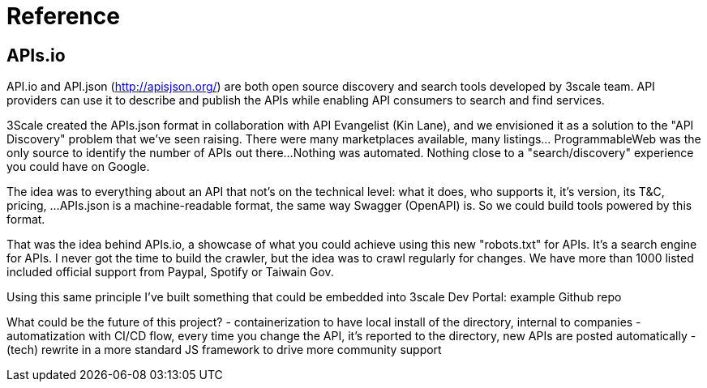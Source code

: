 = Reference

== APIs.io


API.io and API.json (http://apisjson.org/) are both open source discovery and search tools developed by 3scale team. 
API providers can use it to describe and publish the APIs while enabling API consumers to search and find services. 

3Scale created the APIs.json format in collaboration with API Evangelist (Kin Lane), and we envisioned it as a solution to the "API Discovery" problem that we've seen raising.
There were many marketplaces available, many listings... ProgrammableWeb was the only source to identify the number of APIs out there...
Nothing was automated. Nothing close to a "search/discovery" experience you could have on Google.

The idea was to everything about an API that not's on the technical level: what it does, who supports it, it's version, its T&C, pricing, ...
APIs.json is a machine-readable format, the same way Swagger (OpenAPI) is. So we could build tools powered by this format.

That was the idea behind APIs.io, a showcase of what you could achieve using this new "robots.txt" for APIs.
It's a search engine for APIs. I never got the time to build the crawler, but the idea was to crawl regularly for changes.
We have more than 1000 listed included official support from Paypal, Spotify or Taiwain Gov.

Using this same principle I've built something that could be embedded into 3scale Dev Portal:
example
Github repo 

What could be the future of this project?
- containerization to have local install of the directory, internal to companies
- automatization with CI/CD flow, every time you change the API, it's reported to the directory, new APIs are posted automatically
- (tech) rewrite in a more standard JS framework to drive more community support


